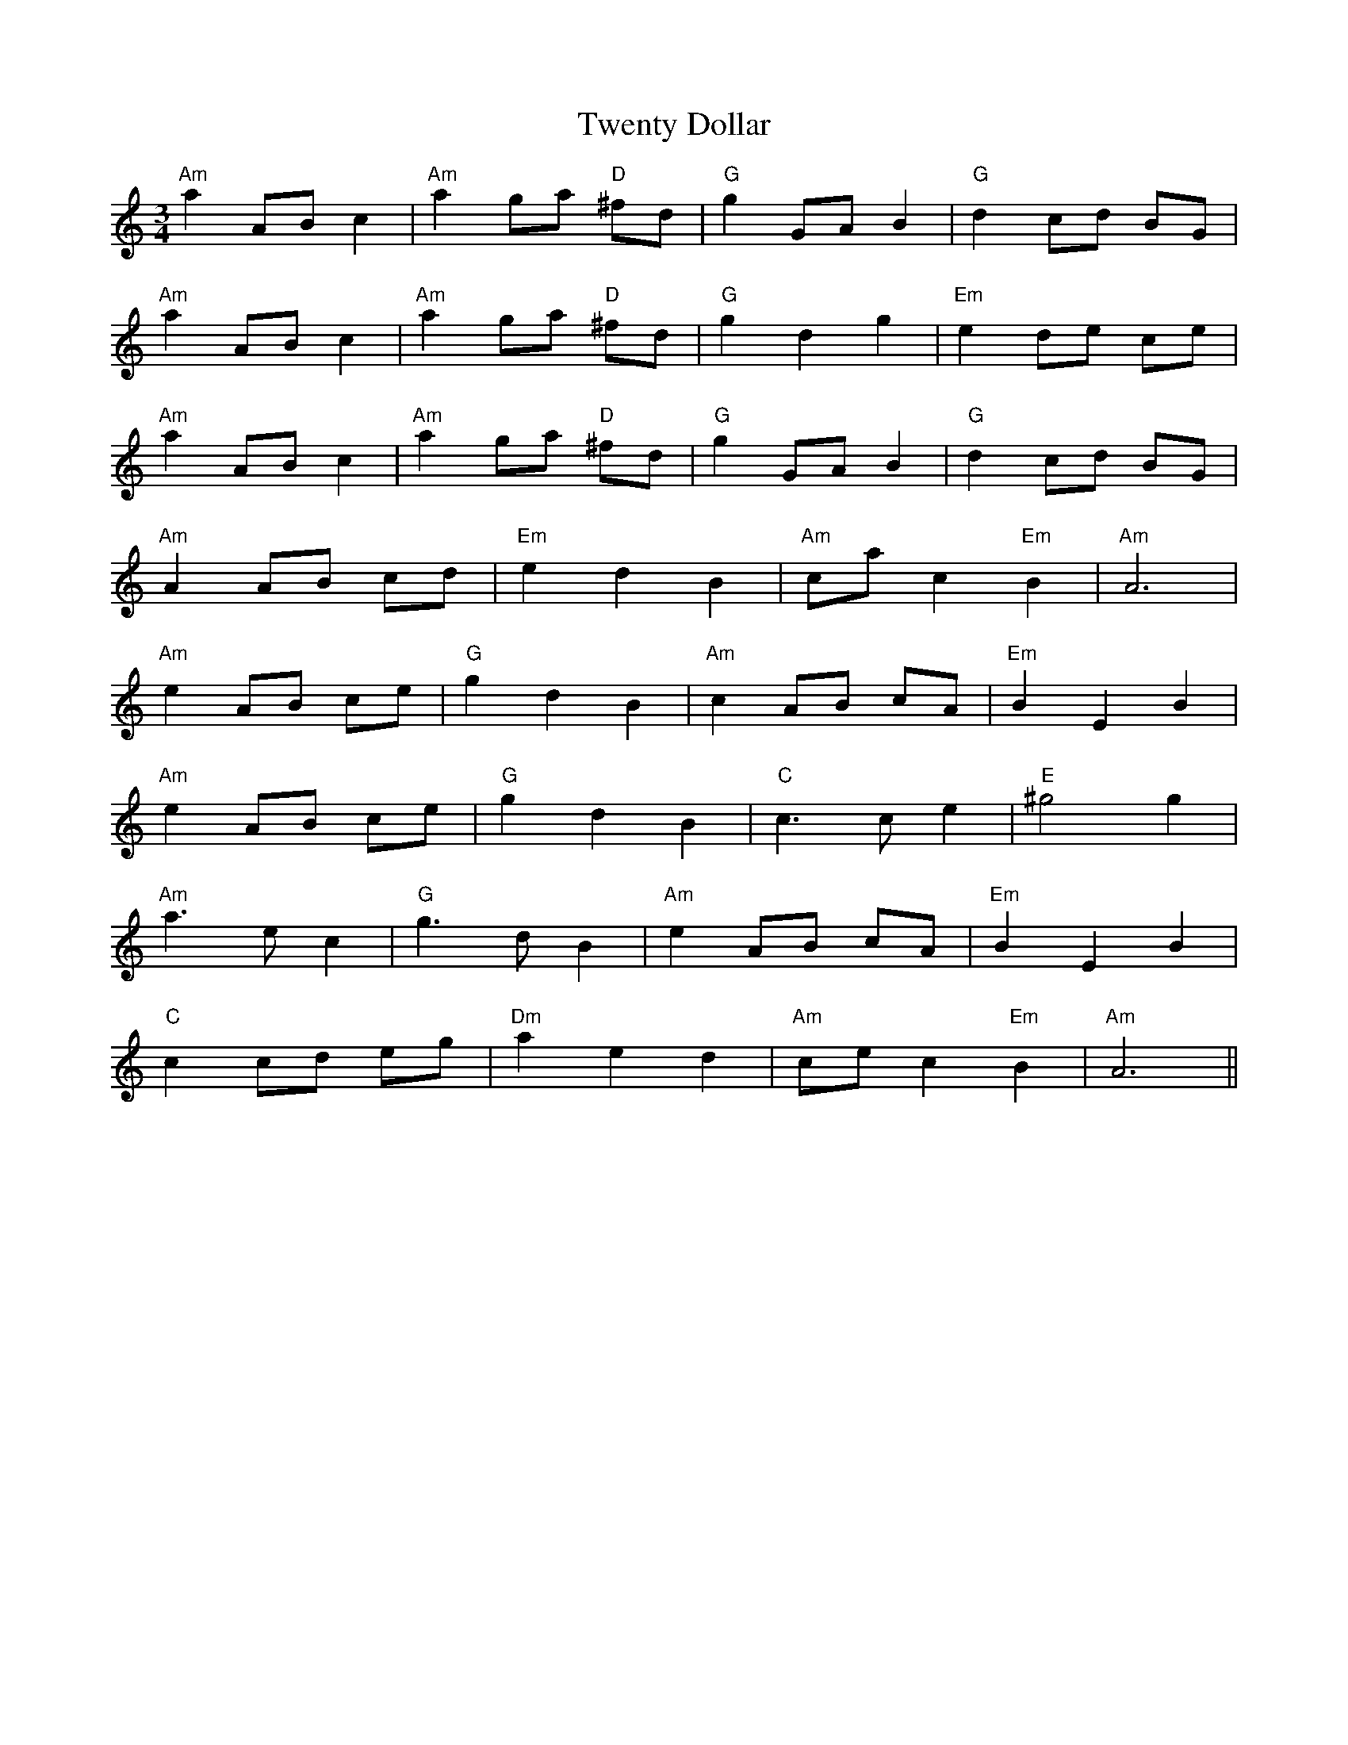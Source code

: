 X: 41395
T: Twenty Dollar
R: waltz
M: 3/4
K: Aminor
"Am"a2 AB c2|"Am"a2 ga "D"^fd|"G"g2 GA B2|"G"d2 cd BG|
"Am"a2 AB c2|"Am"a2 ga "D"^fd|"G"g2 d2 g2|"Em"e2 de ce|
"Am"a2 AB c2|"Am"a2 ga "D"^fd|"G"g2 GA B2|"G"d2 cd BG|
"Am"A2 AB cd|"Em"e2 d2 B2|"Am"ca c2 "Em"B2|"Am"A6|
"Am"e2 AB ce|"G"g2 d2 B2|"Am"c2 AB cA|"Em"B2 E2 B2|
"Am"e2 AB ce|"G"g2 d2 B2|"C"c3 c e2|"E"^g4 g2|
"Am"a3 e c2|"G"g3 d B2|"Am"e2 AB cA|"Em"B2 E2 B2|
"C"c2 cd eg|"Dm"a2 e2 d2|"Am"ce c2 "Em"B2|"Am"A6||

